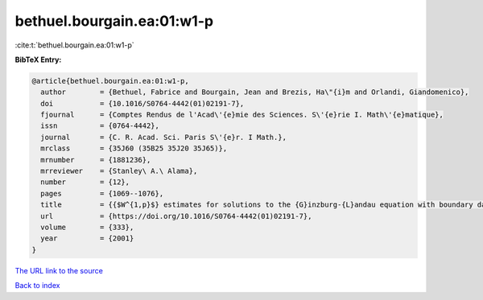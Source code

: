 bethuel.bourgain.ea:01:w1-p
===========================

:cite:t:`bethuel.bourgain.ea:01:w1-p`

**BibTeX Entry:**

.. code-block:: bibtex

   @article{bethuel.bourgain.ea:01:w1-p,
     author        = {Bethuel, Fabrice and Bourgain, Jean and Brezis, Ha\"{i}m and Orlandi, Giandomenico},
     doi           = {10.1016/S0764-4442(01)02191-7},
     fjournal      = {Comptes Rendus de l'Acad\'{e}mie des Sciences. S\'{e}rie I. Math\'{e}matique},
     issn          = {0764-4442},
     journal       = {C. R. Acad. Sci. Paris S\'{e}r. I Math.},
     mrclass       = {35J60 (35B25 35J20 35J65)},
     mrnumber      = {1881236},
     mrreviewer    = {Stanley\ A.\ Alama},
     number        = {12},
     pages         = {1069--1076},
     title         = {{$W^{1,p}$} estimates for solutions to the {G}inzburg-{L}andau equation with boundary data in {$H^{1/2}$}},
     url           = {https://doi.org/10.1016/S0764-4442(01)02191-7},
     volume        = {333},
     year          = {2001}
   }

`The URL link to the source <https://doi.org/10.1016/S0764-4442(01)02191-7>`__


`Back to index <../By-Cite-Keys.html>`__
